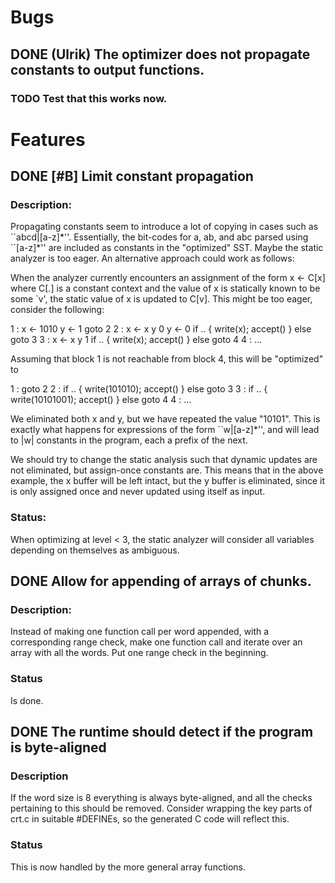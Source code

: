 * Bugs
** DONE (Ulrik) The optimizer does not propagate constants to output functions.
*** TODO Test that this works now.
    

* Features
** DONE [#B] Limit constant propagation
*** Description:
   Propagating constants seem to introduce a lot of copying in cases such as
   ``abcd|[a-z]*''. Essentially, the bit-codes for a, ab, and abc parsed using
   ``[a-z]*'' are included as constants in the "optimized" SST.  Maybe the
   static analyzer is too eager. An alternative approach could work as follows:

   When the analyzer currently encounters an assignment of the form x <- C[x]
   where C[.]  is a constant context and the value of x is statically known to
   be some `v', the static value of x is updated to C[v]. This might be too
   eager, consider the following:

   1 : x <- 1010
       y <- 1
       goto 2
   2 : x <- x y 0
       y <- 0
       if .. { write(x); accept() } else goto 3
   3 : x <- x y 1
       if .. { write(x); accept() } else goto 4
   4 : ...

   Assuming that block 1 is not reachable from block 4, this will be "optimized"
   to

   1 : goto 2
   2 : if .. { write(101010); accept() } else goto 3
   3 : if .. { write(10101001); accept() } else goto 4
   4 : ...

   We eliminated both x and y, but we have repeated the value "10101". This is
   exactly what happens for expressions of the form ``w|[a-z]*'', and will lead
   to |w| constants in the program, each a prefix of the next.

   We should try to change the static analysis such that dynamic updates are not
   eliminated, but assign-once constants are. This means that in the above
   example, the x buffer will be left intact, but the y buffer is eliminated,
   since it is only assigned once and never updated using itself as input.
*** Status:
  When optimizing at level < 3, the static analyzer will consider all variables
  depending on themselves as ambiguous.
** DONE Allow for appending of arrays of chunks.
*** Description: 
    Instead of making one function call per word appended, with a corresponding range check, 
    make one function call and iterate over an array with all the words.  Put one range check
    in the beginning.
*** Status
    Is done.
** DONE The runtime should detect if the program is byte-aligned
*** Description
    If the word size is 8 everything is always byte-aligned, and all the checks pertaining to 
    this should be removed.  Consider wrapping the key parts of crt.c in suitable #DEFINEs, so
    the generated C code will reflect this.
*** Status
    This is now handled by the more general array functions.
